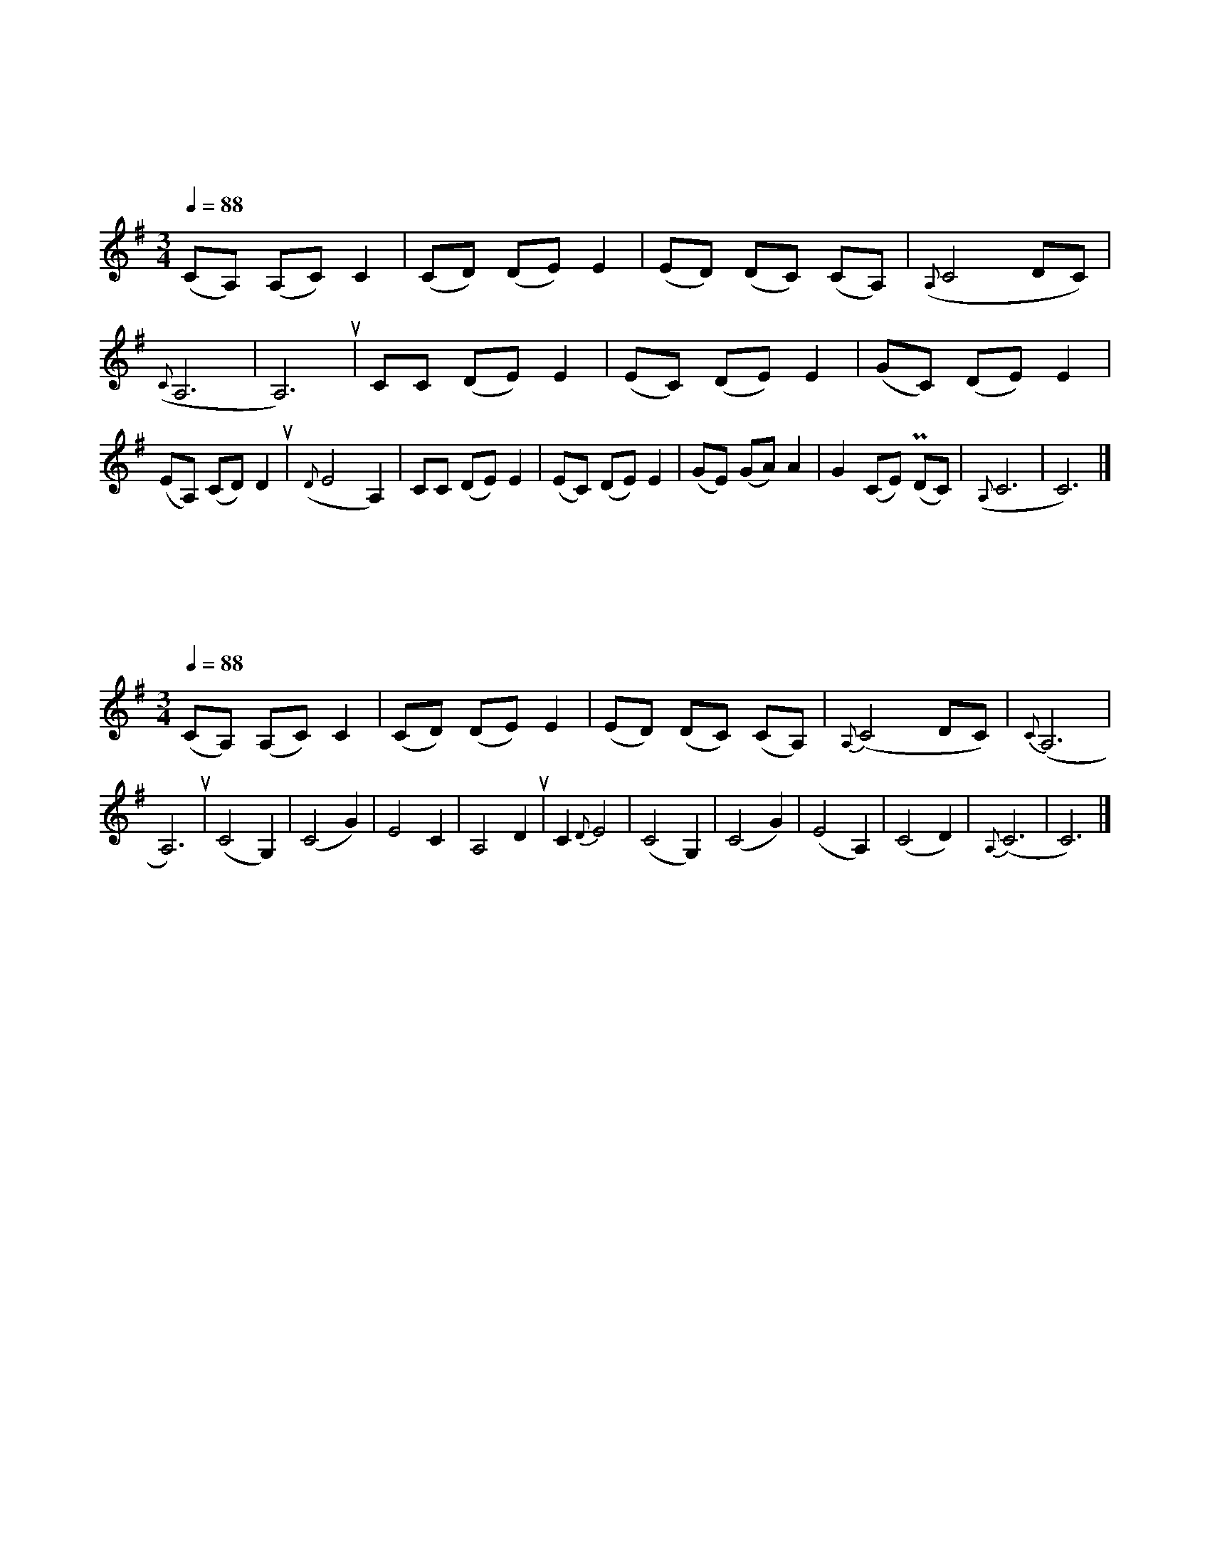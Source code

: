 X:1
T:月光下的凤尾竹
C:施光南曲
C:周成龙编曲
M:3/4
L:1/8
K:G
Q:1/4=88
(CA,) (A,C) C2|(CD) (DE) E2|(ED) (DC) (CA,)|({A,}C4 DC)|({C}A,6|A,6)u|CC (DE) E2|(EC) (DE) E2|(GC) (DE) E2|(EA,) (CD) D2u|({D}E4 A,2)|CC (DE) E2|(EC) (DE) E2|(GE) (GA) A2|G2 (CE) (PDC)|({A,}C6|C6)|]

X:2
T:月光下的凤尾竹
C:施光南曲
C:周成龙编曲
M:3/4
L:1/8
K:G
Q:1/4=88
(CA,) (A,C) C2|(CD) (DE) E2|(ED) (DC) (CA,)|{A,}(C4 DC)|{C}(A,6|A,6)u|(C4G,2)|(C4G2)|E4C2|A,4 D2u|C2{D}E4|(C4G,2)|(C4G2)|(E4A,2)|(C4D2)|{A,}(C6|C6)|]
    